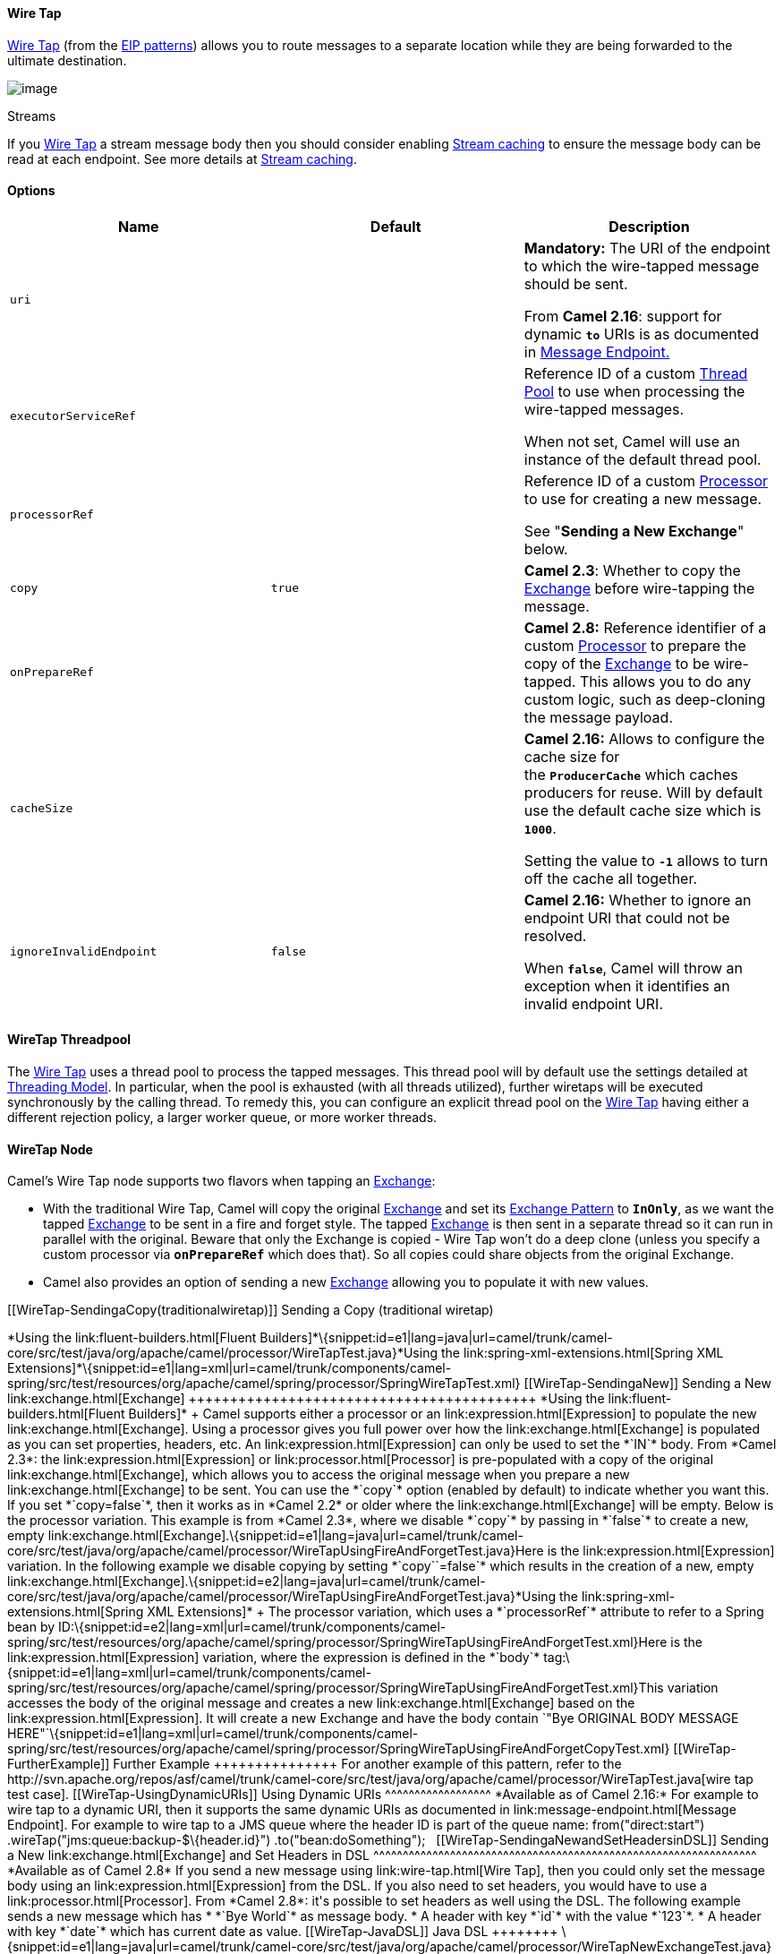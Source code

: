 [[ConfluenceContent]]
[[WireTap-WireTap]]
Wire Tap
^^^^^^^^

http://www.enterpriseintegrationpatterns.com/WireTap.html[Wire Tap]
(from the link:enterprise-integration-patterns.html[EIP patterns])
allows you to route messages to a separate location while they are being
forwarded to the ultimate destination.

image:http://www.enterpriseintegrationpatterns.com/img/WireTap.gif[image]

Streams

If you link:wire-tap.html[Wire Tap] a stream message body then you
should consider enabling link:stream-caching.html[Stream caching] to
ensure the message body can be read at each endpoint. See more details
at link:stream-caching.html[Stream caching].

[[WireTap-Options]]
Options
^^^^^^^

[width="100%",cols="34%,33%,33%",options="header",]
|=======================================================================
|Name |Default |Description
|`uri` |  a|
*Mandatory:* The URI of the endpoint to which the wire-tapped message
should be sent.

From *Camel 2.16*: support for dynamic *`to`* URIs is as documented in
http://camel.apache.org/message-endpoint.html[Message Endpoint.]

|`executorServiceRef` |  a|
Reference ID of a custom link:threading-model.html[Thread Pool] to use
when processing the wire-tapped messages.

When not set, Camel will use an instance of the default thread pool.

|`processorRef` |  a|
Reference ID of a custom link:processor.html[Processor] to use for
creating a new message.

See "*Sending a New Exchange*" below.

|`copy` |`true` |*Camel 2.3*: Whether to copy the
link:exchange.html[Exchange] before wire-tapping the message.

|`onPrepareRef` |  |*Camel 2.8:* Reference identifier of a custom
link:processor.html[Processor] to prepare the copy of the
link:exchange.html[Exchange] to be wire-tapped. This allows you to do
any custom logic, such as deep-cloning the message payload.

|`cacheSize` |  a|
*Camel 2.16:* Allows to configure the cache size for
the **`ProducerCache`** which caches producers for reuse. Will by
default use the default cache size which is *`1000`*.

Setting the value to *`-1`* allows to turn off the cache all together.

|`ignoreInvalidEndpoint` |`false` a|
*Camel 2.16:* Whether to ignore an endpoint URI that could not be
resolved.

When *`false`*, Camel will throw an exception when it identifies an
invalid endpoint URI.

|=======================================================================

[[WireTap-WireTapThreadpool]]
WireTap Threadpool
^^^^^^^^^^^^^^^^^^

The link:wire-tap.html[Wire Tap] uses a thread pool to process the
tapped messages. This thread pool will by default use the settings
detailed at link:threading-model.html[Threading Model]. In particular,
when the pool is exhausted (with all threads utilized), further wiretaps
will be executed synchronously by the calling thread. To remedy this,
you can configure an explicit thread pool on the link:wire-tap.html[Wire
Tap] having either a different rejection policy, a larger worker queue,
or more worker threads.

[[WireTap-WireTapNode]]
WireTap Node
^^^^^^^^^^^^

Camel's Wire Tap node supports two flavors when tapping an
link:exchange.html[Exchange]:

* With the traditional Wire Tap, Camel will copy the original
link:exchange.html[Exchange] and set its
link:exchange-pattern.html[Exchange Pattern] to *`InOnly`*, as we want
the tapped link:exchange.html[Exchange] to be sent in a fire and forget
style. The tapped link:exchange.html[Exchange] is then sent in a
separate thread so it can run in parallel with the original. Beware that
only the Exchange is copied - Wire Tap won't do a deep clone (unless you
specify a custom processor via *`onPrepareRef`* which does that). So all
copies could share objects from the original Exchange.
* Camel also provides an option of sending a new
link:exchange.html[Exchange] allowing you to populate it with new
values.

[[WireTap-SendingaCopy(traditionalwiretap)]]
Sending a Copy (traditional wiretap)
++++++++++++++++++++++++++++++++++++

*Using the link:fluent-builders.html[Fluent
Builders]*\{snippet:id=e1|lang=java|url=camel/trunk/camel-core/src/test/java/org/apache/camel/processor/WireTapTest.java}*Using
the link:spring-xml-extensions.html[Spring XML
Extensions]*\{snippet:id=e1|lang=xml|url=camel/trunk/components/camel-spring/src/test/resources/org/apache/camel/spring/processor/SpringWireTapTest.xml}

[[WireTap-SendingaNew]]
Sending a New link:exchange.html[Exchange]
++++++++++++++++++++++++++++++++++++++++++

*Using the link:fluent-builders.html[Fluent Builders]* +
Camel supports either a processor or an link:expression.html[Expression]
to populate the new link:exchange.html[Exchange]. Using a processor
gives you full power over how the link:exchange.html[Exchange] is
populated as you can set properties, headers, etc. An
link:expression.html[Expression] can only be used to set the *`IN`*
body.

From *Camel 2.3*: the link:expression.html[Expression] or
link:processor.html[Processor] is pre-populated with a copy of the
original link:exchange.html[Exchange], which allows you to access the
original message when you prepare a new link:exchange.html[Exchange] to
be sent. You can use the *`copy`* option (enabled by default) to
indicate whether you want this. If you set *`copy=false`*, then it works
as in *Camel 2.2* or older where the link:exchange.html[Exchange] will
be empty.

Below is the processor variation. This example is from *Camel 2.3*,
where we disable *`copy`* by passing in *`false`* to create a new, empty
link:exchange.html[Exchange].\{snippet:id=e1|lang=java|url=camel/trunk/camel-core/src/test/java/org/apache/camel/processor/WireTapUsingFireAndForgetTest.java}Here
is the link:expression.html[Expression] variation. In the following
example we disable copying by setting *`copy``=false`* which results in
the creation of a new, empty
link:exchange.html[Exchange].\{snippet:id=e2|lang=java|url=camel/trunk/camel-core/src/test/java/org/apache/camel/processor/WireTapUsingFireAndForgetTest.java}*Using
the link:spring-xml-extensions.html[Spring XML Extensions]* +
The processor variation, which uses a *`processorRef`* attribute to
refer to a Spring bean by
ID:\{snippet:id=e2|lang=xml|url=camel/trunk/components/camel-spring/src/test/resources/org/apache/camel/spring/processor/SpringWireTapUsingFireAndForgetTest.xml}Here
is the link:expression.html[Expression] variation, where the expression
is defined in the *`body`*
tag:\{snippet:id=e1|lang=xml|url=camel/trunk/components/camel-spring/src/test/resources/org/apache/camel/spring/processor/SpringWireTapUsingFireAndForgetTest.xml}This
variation accesses the body of the original message and creates a new
link:exchange.html[Exchange] based on the
link:expression.html[Expression]. It will create a new Exchange and have
the body contain
`"Bye ORIGINAL BODY MESSAGE HERE"`\{snippet:id=e1|lang=xml|url=camel/trunk/components/camel-spring/src/test/resources/org/apache/camel/spring/processor/SpringWireTapUsingFireAndForgetCopyTest.xml}

[[WireTap-FurtherExample]]
Further Example
+++++++++++++++

For another example of this pattern, refer to the
http://svn.apache.org/repos/asf/camel/trunk/camel-core/src/test/java/org/apache/camel/processor/WireTapTest.java[wire
tap test case].

[[WireTap-UsingDynamicURIs]]
Using Dynamic URIs
^^^^^^^^^^^^^^^^^^

*Available as of Camel 2.16:*

For example to wire tap to a dynamic URI, then it supports the same
dynamic URIs as documented in link:message-endpoint.html[Message
Endpoint]. For example to wire tap to a JMS queue where the header ID is
part of the queue name:

from("direct:start") .wireTap("jms:queue:backup-$\{header.id}")
.to("bean:doSomething");

 

[[WireTap-SendingaNewandSetHeadersinDSL]]
Sending a New link:exchange.html[Exchange] and Set Headers in DSL
^^^^^^^^^^^^^^^^^^^^^^^^^^^^^^^^^^^^^^^^^^^^^^^^^^^^^^^^^^^^^^^^^

*Available as of Camel 2.8*

If you send a new message using link:wire-tap.html[Wire Tap], then you
could only set the message body using an
link:expression.html[Expression] from the DSL. If you also need to set
headers, you would have to use a link:processor.html[Processor]. From
*Camel 2.8*: it's possible to set headers as well using the DSL.

The following example sends a new message which has

* *`Bye World`* as message body.
* A header with key *`id`* with the value *`123`*.
* A header with key *`date`* which has current date as value.

[[WireTap-JavaDSL]]
Java DSL
++++++++

\{snippet:id=e1|lang=java|url=camel/trunk/camel-core/src/test/java/org/apache/camel/processor/WireTapNewExchangeTest.java}

[[WireTap-XMLDSL]]
XML DSL
+++++++

The XML DSL is slightly different than Java DSL in how you configure the
message body and headers using *`<body>`* and
*`<setHeader>`*:\{snippet:id=e1|lang=xml|url=camel/trunk/components/camel-spring/src/test/resources/org/apache/camel/spring/processor/SpringWireTapNewExchangeTest.xml}

[[WireTap-UsingonPreparetoExecuteCustomLogicwhenPreparingMessages]]
Using `onPrepare` to Execute Custom Logic when Preparing Messages
^^^^^^^^^^^^^^^^^^^^^^^^^^^^^^^^^^^^^^^^^^^^^^^^^^^^^^^^^^^^^^^^^

*Available as of Camel 2.8*

See details at link:multicast.html[Multicast]

link:using-this-pattern.html[Using This Pattern]
